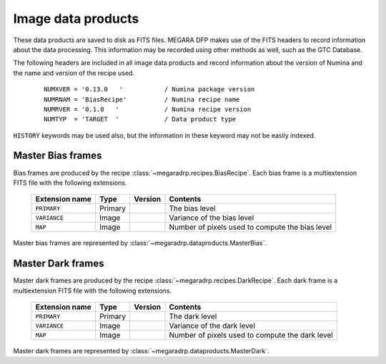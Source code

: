 
Image data products
===================

These data products are saved to disk as FITS files. MEGARA DFP makes use of the FITS headers
to record information about the data processing. This information may be recorded using other
methods as well, such as the GTC Database.

The following headers are included in all image data products and record information
about the version of Numina and the name and version of the recipe used.

  ::

   NUMXVER = '0.13.0   '           / Numina package version                         
   NUMRNAM = 'BiasRecipe'          / Numina recipe name                            
   NUMRVER = '0.1.0   '            / Numina recipe version                                     
   NUMTYP  = 'TARGET  '            / Data product type  

``HISTORY`` keywords may be used also, but the information in these keyword may not be easily indexed.

Master Bias frames
*******************

Bias frames are produced by the recipe :class:`~megaradrp.recipes.BiasRecipe`. Each bias frame is a 
multiextension FITS file with the following extensions.

  ===============    =======   ========   =======================
  Extension name     Type      Version    Contents
  ===============    =======   ========   =======================
  ``PRIMARY``        Primary              The bias level
  ``VARIANCE``       Image                Variance of the bias level
  ``MAP``            Image                Number of pixels used to compute the bias level
  ===============    =======   ========   =======================

Master bias frames are represented by :class:`~megaradrp.dataproducts.MasterBias`.

Master Dark frames
******************

Master dark frames are produced by the recipe :class:`~megaradrp.recipes.DarkRecipe`. Each dark frame is a 
multiextension FITS file with the following extensions.

  ===============    =======   ========   =======================
  Extension name     Type      Version    Contents
  ===============    =======   ========   =======================
  ``PRIMARY``        Primary              The dark level
  ``VARIANCE``       Image                Variance of the dark level
  ``MAP``            Image                Number of pixels used to compute the dark level
  ===============    =======   ========   =======================

Master dark frames are represented by :class:`~megaradrp.dataproducts.MasterDark`.


